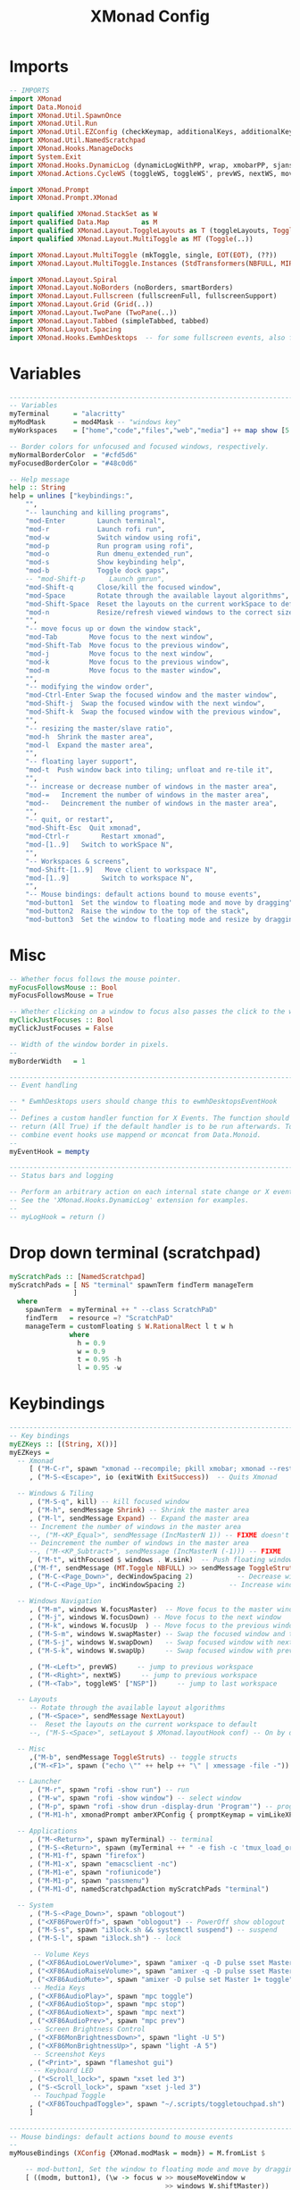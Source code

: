#+TITLE: XMonad Config
#+PROPERTY: header-args :tangle xmonad.hs

* Imports
#+begin_src haskell
-- IMPORTS
import XMonad
import Data.Monoid
import XMonad.Util.SpawnOnce
import XMonad.Util.Run
import XMonad.Util.EZConfig (checkKeymap, additionalKeys, additionalKeysP)
import XMonad.Util.NamedScratchpad
import XMonad.Hooks.ManageDocks
import System.Exit
import XMonad.Hooks.DynamicLog (dynamicLogWithPP, wrap, xmobarPP, sjanssenPP, xmobarColor, shorten, PP(..))
import XMonad.Actions.CycleWS (toggleWS, toggleWS', prevWS, nextWS, moveTo, WSType( NonEmptyWS ))

import XMonad.Prompt
import XMonad.Prompt.XMonad

import qualified XMonad.StackSet as W
import qualified Data.Map        as M
import qualified XMonad.Layout.ToggleLayouts as T (toggleLayouts, ToggleLayout(Toggle))
import qualified XMonad.Layout.MultiToggle as MT (Toggle(..))

import XMonad.Layout.MultiToggle (mkToggle, single, EOT(EOT), (??))
import XMonad.Layout.MultiToggle.Instances (StdTransformers(NBFULL, MIRROR, NOBORDERS))

import XMonad.Layout.Spiral
import XMonad.Layout.NoBorders (noBorders, smartBorders)
import XMonad.Layout.Fullscreen (fullscreenFull, fullscreenSupport)
import XMonad.Layout.Grid (Grid(..))
import XMonad.Layout.TwoPane (TwoPane(..))
import XMonad.Layout.Tabbed (simpleTabbed, tabbed)
import XMonad.Layout.Spacing
import XMonad.Hooks.EwmhDesktops  -- for some fullscreen events, also for xcomposite in obs.
#+end_src

* Variables
#+begin_src haskell
------------------------------------------------------------------------
-- Variables
myTerminal      = "alacritty"
myModMask       = mod4Mask -- "windows key"
myWorkspaces    = ["home","code","files","web","media"] ++ map show [5..9]

-- Border colors for unfocused and focused windows, respectively.
myNormalBorderColor  = "#cfd5d6"
myFocusedBorderColor = "#48c0d6"

-- Help message
help :: String
help = unlines ["keybindings:",
    "",
    "-- launching and killing programs",
    "mod-Enter        Launch terminal",
    "mod-r            Launch rofi run",
    "mod-w            Switch window using rofi",
    "mod-p            Run program using rofi",
    "mod-o            Run dmenu_extended_run",
    "mod-s            Show keybinding help",
    "mod-b            Toggle dock gaps",
    -- "mod-Shift-p      Launch gmrun",
    "mod-Shift-q      Close/kill the focused window",
    "mod-Space        Rotate through the available layout algorithms",
    "mod-Shift-Space  Reset the layouts on the current workSpace to default",
    "mod-n            Resize/refresh viewed windows to the correct size",
    "",
    "-- move focus up or down the window stack",
    "mod-Tab        Move focus to the next window",
    "mod-Shift-Tab  Move focus to the previous window",
    "mod-j          Move focus to the next window",
    "mod-k          Move focus to the previous window",
    "mod-m          Move focus to the master window",
    "",
    "-- modifying the window order",
    "mod-Ctrl-Enter Swap the focused window and the master window",
    "mod-Shift-j  Swap the focused window with the next window",
    "mod-Shift-k  Swap the focused window with the previous window",
    "",
    "-- resizing the master/slave ratio",
    "mod-h  Shrink the master area",
    "mod-l  Expand the master area",
    "",
    "-- floating layer support",
    "mod-t  Push window back into tiling; unfloat and re-tile it",
    "",
    "-- increase or decrease number of windows in the master area",
    "mod-=   Increment the number of windows in the master area",
    "mod--   Deincrement the number of windows in the master area",
    "",
    "-- quit, or restart",
    "mod-Shift-Esc  Quit xmonad",
    "mod-Ctrl-r        Restart xmonad",
    "mod-[1..9]   Switch to workSpace N",
    "",
    "-- Workspaces & screens",
    "mod-Shift-[1..9]   Move client to workspace N",
    "mod-[1..9]        Switch to workspace N",
    "",
    "-- Mouse bindings: default actions bound to mouse events",
    "mod-button1  Set the window to floating mode and move by dragging",
    "mod-button2  Raise the window to the top of the stack",
    "mod-button3  Set the window to floating mode and resize by dragging"]
#+end_src

* Misc
#+begin_src haskell
-- Whether focus follows the mouse pointer.
myFocusFollowsMouse :: Bool
myFocusFollowsMouse = True

-- Whether clicking on a window to focus also passes the click to the window
myClickJustFocuses :: Bool
myClickJustFocuses = False

-- Width of the window border in pixels.
--
myBorderWidth   = 1

------------------------------------------------------------------------
-- Event handling

-- * EwmhDesktops users should change this to ewmhDesktopsEventHook
--
-- Defines a custom handler function for X Events. The function should
-- return (All True) if the default handler is to be run afterwards. To
-- combine event hooks use mappend or mconcat from Data.Monoid.
--
myEventHook = mempty

------------------------------------------------------------------------
-- Status bars and logging

-- Perform an arbitrary action on each internal state change or X event.
-- See the 'XMonad.Hooks.DynamicLog' extension for examples.
--
-- myLogHook = return ()
#+end_src

* Drop down terminal (scratchpad)
#+BEGIN_SRC haskell
myScratchPads :: [NamedScratchpad]
myScratchPads = [ NS "terminal" spawnTerm findTerm manageTerm
                ]
  where
    spawnTerm  = myTerminal ++ " --class ScratchPaD"
    findTerm   = resource =? "ScratchPaD"
    manageTerm = customFloating $ W.RationalRect l t w h
               where
                 h = 0.9
                 w = 0.9
                 t = 0.95 -h
                 l = 0.95 -w
#+END_SRC

* Keybindings
#+begin_src haskell
------------------------------------------------------------------------
-- Key bindings
myEZKeys :: [(String, X())]
myEZKeys =
  -- Xmonad
     [ ("M-C-r", spawn "xmonad --recompile; pkill xmobar; xmonad --restart")
     , ("M-S-<Escape>", io (exitWith ExitSuccess))  -- Quits Xmonad

  -- Windows & Tiling
     , ("M-S-q", kill) -- kill focused window
     , ("M-h", sendMessage Shrink) -- Shrink the master area
     , ("M-l", sendMessage Expand) -- Expand the master area
     -- Increment the number of windows in the master area
     --, ("M-<KP_Equal>", sendMessage (IncMasterN 1)) -- FIXME doesn't work
     -- Deincrement the number of windows in the master area
     --, ("M-<KP_Subtract>", sendMessage (IncMasterN (-1))) -- FIXME
     , ("M-t", withFocused $ windows . W.sink)  -- Push floating window back to tile
     ,("M-f", sendMessage (MT.Toggle NBFULL) >> sendMessage ToggleStruts) -- toggle fullscreen (to no border full layout and toggle struct)
     , ("M-C-<Page_Down>", decWindowSpacing 2)           -- Decrease window spacing
     , ("M-C-<Page_Up>", incWindowSpacing 2)           -- Increase window spacing

  -- Windows Navigation
     , ("M-m", windows W.focusMaster)  -- Move focus to the master window
     , ("M-j", windows W.focusDown) -- Move focus to the next window
     , ("M-k", windows W.focusUp  ) -- Move focus to the previous window
     , ("M-S-m", windows W.swapMaster) -- Swap the focused window and the master window
     , ("M-S-j", windows W.swapDown)   -- Swap focused window with next window
     , ("M-S-k", windows W.swapUp)     -- Swap focused window with prev window

     , ("M-<Left>", prevWS)     -- jump to previous workspace
     , ("M-<Right>", nextWS)     -- jump to previous workspace
     , ("M-<Tab>", toggleWS' ["NSP"])     -- jump to last workspace

  -- Layouts
     -- Rotate through the available layout algorithms
     , ("M-<Space>", sendMessage NextLayout)
     --  Reset the layouts on the current workspace to default
     --, ("M-S-<Space>", setLayout $ XMonad.layoutHook conf) -- On by default

  -- Misc
     ,("M-b", sendMessage ToggleStruts) -- toggle structs
     ,("M-<F1>", spawn ("echo \"" ++ help ++ "\" | xmessage -file -"))

  -- Launcher
     , ("M-r", spawn "rofi -show run") -- run
     , ("M-w", spawn "rofi -show window") -- select window
     , ("M-p", spawn "rofi -show drun -display-drun 'Program'") -- programs
     , ("M-M1-h", xmonadPrompt amberXPConfig { promptKeymap = vimLikeXPKeymap }) -- xmonad Prompt, useful ?

  -- Applications
     , ("M-<Return>", spawn myTerminal) -- terminal
     , ("M-S-<Return>", spawn (myTerminal ++ " -e fish -c 'tmux_load_or_new_session Daily'")) -- tmux "Daily"
     , ("M-M1-f", spawn "firefox")
     , ("M-M1-x", spawn "emacsclient -nc")
     , ("M-M1-e", spawn "rofiunicode")
     , ("M-M1-p", spawn "passmenu")
     , ("M-M1-d", namedScratchpadAction myScratchPads "terminal")

  -- System
     , ("M-S-<Page_Down>", spawn "oblogout")
     , ("<XF86PowerOff>", spawn "oblogout") -- PowerOff show oblogout
     , ("M-S-s", spawn "i3lock.sh && systemctl suspend") -- suspend
     , ("M-S-l", spawn "i3lock.sh") -- lock

      -- Volume Keys
     , ("<XF86AudioLowerVolume>", spawn "amixer -q -D pulse sset Master 5%-")
     , ("<XF86AudioRaiseVolume>", spawn "amixer -q -D pulse sset Master 5%+")
     , ("<XF86AudioMute>", spawn "amixer -D pulse set Master 1+ toggle")
      -- Media Keys
     , ("<XF86AudioPlay>", spawn "mpc toggle")
     , ("<XF86AudioStop>", spawn "mpc stop")
     , ("<XF86AudioNext>", spawn "mpc next")
     , ("<XF86AudioPrev>", spawn "mpc prev")
      -- Screen Brightness Control
     , ("<XF86MonBrightnessDown>", spawn "light -U 5")
     , ("<XF86MonBrightnessUp>", spawn "light -A 5")
      -- Screenshot Keys
     , ("<Print>", spawn "flameshot gui")
      -- Keyboard LED
     , ("<Scroll_lock>", spawn "xset led 3")
     , ("S-<Scroll_lock>", spawn "xset j-led 3")
      -- Touchpad Toggle
     , ("<XF86TouchpadToggle>", spawn "~/.scripts/toggletouchpad.sh")
     ]

------------------------------------------------------------------------
-- Mouse bindings: default actions bound to mouse events
--
myMouseBindings (XConfig {XMonad.modMask = modm}) = M.fromList $

    -- mod-button1, Set the window to floating mode and move by dragging
    [ ((modm, button1), (\w -> focus w >> mouseMoveWindow w
                                       >> windows W.shiftMaster))

    -- mod-button2, Raise the window to the top of the stack
    , ((modm, button2), (\w -> focus w >> windows W.shiftMaster))

    -- mod-button3, Set the window to floating mode and resize by dragging
    , ((modm, button3), (\w -> focus w >> mouseResizeWindow w
                                       >> windows W.shiftMaster))

    -- you may also bind events to the mouse scroll wheel (button4 and button5)
    ]

#+end_src
* Layouts
#+begin_src haskell
mySpacing i = spacingRaw False (Border i i i i) True (Border i i i i) True

------------------------------------------------------------------------
-- Layouts:
myLayoutHook = avoidStruts $ smartBorders $ mkToggle (NBFULL ?? EOT) myDefaultLayout
  where
     myDefaultLayout = (mySpacing 8 tiled) ||| simpleTabbed ||| noBorders Full
     -- default tiling algorithm partitions the screen into two panes
     tiled   = Tall nmaster delta ratio

     -- The default number of windows in the master pane
     nmaster = 1

     -- Default proportion of screen occupied by master pane
     ratio   = 1/2

     -- Percent of screen to increment by when resizing panes
     delta   = 3/100

#+end_src
* Window rules
#+begin_src haskell
------------------------------------------------------------------------
-- Window rules:

-- Execute arbitrary actions and WindowSet manipulations when managing
-- a new window. You can use this to, for example, always float a
-- particular program, or have a client always appear on a particular
-- workspace.
--
-- To find the property name associated with a program, use
-- > xprop | grep WM_CLASS
-- and click on the client you're interested in.
--
-- To match on the WM_NAME, you can use 'title' in the same way that
-- 'className' and 'resource' are used below.
--
myManageHook = composeAll
    [
      className =? "firefox"        --> doShift ( myWorkspaces !! 3 ) -- sends to workspace 4
    , (className =? "firefox" <&&> resource =? "Dialog") --> doFloat  -- Float Firefox Dialog
    , className =? "mpv"        --> doFloat <+> doShift ( myWorkspaces !! 4 )
    , className =? "Event Tester"   --> doFloat
    , className =? "Oblogout"        --> doFloat
    , className =? "Sxiv"        --> doFloat
    , className =? "Gimp"           --> doFloat
    , resource  =? "desktop_window" --> doIgnore
    , resource  =? "kdesktop"       --> doIgnore ]
     <+> namedScratchpadManageHook myScratchPads
#+end_src

* Startup
#+begin_src haskell
------------------------------------------------------------------------
-- Startup hook

-- Perform an arbitrary action each time xmonad starts or is restarted
-- with mod-q.  Used by, e.g., XMonad.Layout.PerWorkspace to initialize
-- per-workspace layout choices.
--
-- By default, do nothing.
myStartupHook = do
  return ()
  checkKeymap myConfig myEZKeys
  spawnOnce "~/.fehbg &"
  spawnOnce "fcitx"
  spawnOnce "picom -b"
  spawnOnce "thunar --daemon"
  spawnOnce "nextcloud --background"
  spawnOnce "trayer --edge top --align right --width 10  --SetDockType true --SetPartialStrut true --expand true --transparent true --alpha 0 --tint 0x282c34  --height 21 &"
#+end_src

* myConfig and Main
#+begin_src haskell
myConfig = def {
      -- simple stuff
        terminal           = myTerminal,
        focusFollowsMouse  = myFocusFollowsMouse,
        clickJustFocuses   = myClickJustFocuses,
        borderWidth        = myBorderWidth,
        modMask            = myModMask,
        workspaces         = myWorkspaces,
        normalBorderColor  = myNormalBorderColor,
        focusedBorderColor = myFocusedBorderColor,

      -- key bindings
        --keys               = myKeys,
        mouseBindings      = myMouseBindings,

      -- hooks, layouts
        layoutHook         = myLayoutHook,
        manageHook         = myManageHook,
        handleEventHook    = myEventHook,
        startupHook        = myStartupHook
    }
    `additionalKeysP` myEZKeys
    `additionalKeys`
    [((myModMask  , xK_equal ), sendMessage (IncMasterN 1)) -- Increment the number of windows in the master area
    , ((myModMask , xK_minus ), sendMessage (IncMasterN (-1))) -- Decrement the number of windows in the master area
    ]

-- Main
main :: IO ()
main = do
  xmproc <- spawnPipe "xmobar ~/.config/xmobar/xmobarrc"
  xmonad $ docks $ ewmh myConfig {
        logHook = dynamicLogWithPP $ xmobarPP {
            ppOutput = hPutStrLn xmproc
        }
      }
#+end_src
